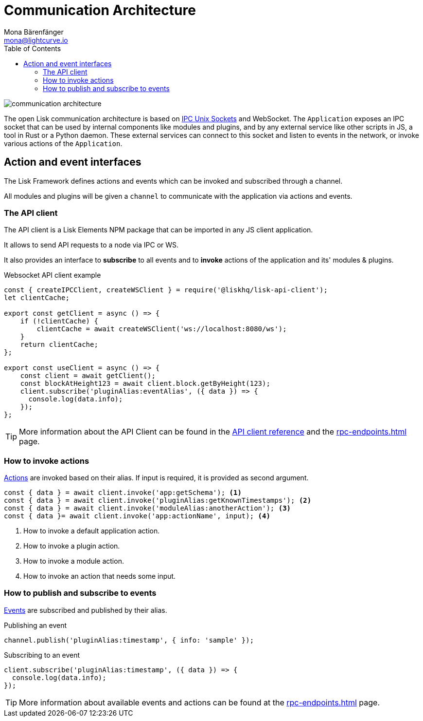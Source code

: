 = Communication Architecture
Mona Bärenfänger <mona@lightcurve.io>
:description: Introduces the Lisk communication architecture, which is based on IPC Unix Sockets and WebSocket.
//Settings
:toc:
:imagesdir: ../../assets/images
//External URLs
:url_ipc_socket: https://en.wikipedia.org/wiki/Unix_domain_socket
// Project URLs
:url_rpc_endpoints: rpc-endpoints.adoc
:url_guides_api_access: guides/node-management/api-access.adoc
:url_rpc_actions: rpc-endpoints.adoc#application-actions
:url_rpc_events: rpc-endpoints.adoc#application-events

image::communication-architecture.png[]

The open Lisk communication architecture is based on xref:{url_ipc_socket}[IPC Unix Sockets] and WebSocket.
The `Application` exposes an IPC socket that can be used by internal components like modules and plugins, and by any external service like other scripts in JS, a tool in Rust or a Python daemon.
These external services can connect to this socket and listen to events in the network, or invoke various actions of the `Application`.

== Action and event interfaces

The Lisk Framework defines actions and events which can be invoked and subscribed through a channel.

All modules and plugins will be given a `channel` to communicate with the application via actions and events.

=== The API client

The API client is a Lisk Elements NPM package that can be imported in any JS client application.

It allows to send API requests to a node via IPC or WS.

It also provides an interface to *subscribe* to all events and to *invoke* actions of the application and its' modules & plugins.

.Websocket API client example
[source,js]
----
const { createIPCClient, createWSClient } = require('@liskhq/lisk-api-client');
let clientCache;

export const getClient = async () => {
    if (!clientCache) {
        clientCache = await createWSClient('ws://localhost:8080/ws');
    }
    return clientCache;
};

export const useClient = async () => {
    const client = await getClient();
    const blockAtHeight123 = await client.block.getByHeight(123);
    client.subscribe('pluginAlias:eventAlias', ({ data }) => {
      console.log(data.info);
    });
};
----

TIP: More information about the API Client can be found in the xref:{url_references_api_client}[API client reference] and the xref:{url_rpc_endpoints}[] page.

=== How to invoke actions

xref:{url_rpc_actions}[Actions] are invoked based on their alias.
If input is required, it is provided as second argument.

[source,typescript]
----
const { data } = await client.invoke('app:getSchema'); <1>
const { data } = await client.invoke('pluginAlias:getKnownTimestamps'); <2>
const { data } = await client.invoke('moduleAlias:anotherAction'); <3>
const { data }= await client.invoke('app:actionName', input); <4>
----

<1> How to invoke a default application action.
<2> How to invoke a plugin action.
<3> How to invoke a module action.
<4> How to invoke an action that needs some input.

=== How to publish and subscribe to events

xref:{url_rpc_events}[Events] are subscribed and published by their alias.

.Publishing an event
[source,typescript]
----
channel.publish('pluginAlias:timestamp', { info: 'sample' });
----

.Subscribing to an event
[source,typescript]
----
client.subscribe('pluginAlias:timestamp', ({ data }) => {
  console.log(data.info);
});
----

TIP: More information about available events and actions can be found at the xref:{url_rpc_endpoints}[] page.
